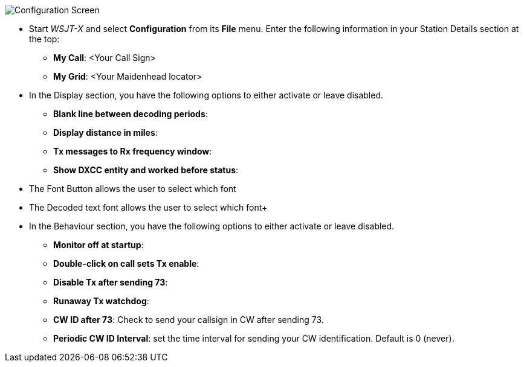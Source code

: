 // Status=review
[[FIG_CONFIG_STATION]]
image::images/r4148-config-ui.png[align="center",alt="Configuration Screen"]
- Start _WSJT-X_ and select *Configuration* from its *File* menu.  Enter
the following information in your Station Details section at the top:

* *My Call*: <Your Call Sign>
* *My Grid*: <Your Maidenhead locator>

- In the Display section, you have the following options to either activate or leave disabled.

* *Blank line between decoding periods*:
* *Display distance in miles*:
* *Tx messages to Rx frequency window*:
* *Show DXCC entity and worked before status*:

- The Font Button allows the user to select which font 
- The Decoded text font allows the user to select which font+

- In the Behaviour section, you have the following options to either activate or leave disabled.
* *Monitor off at startup*:
* *Double-click on call sets Tx enable*:
* *Disable Tx after sending 73*:
* *Runaway Tx watchdog*:
* *CW ID after 73*: Check to send your callsign in CW after sending 73.
* *Periodic CW ID Interval*: set the time interval for sending your CW identification. 
Default is 0 (never).














